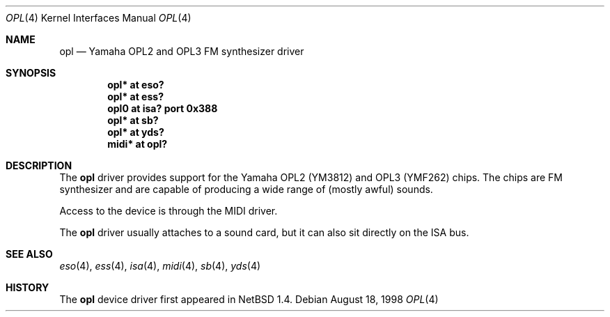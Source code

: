 .\" $OpenBSD: opl.4,v 1.5 2001/10/05 14:45:53 mpech Exp $
.\" $NetBSD: opl.4,v 1.3 1998/09/08 11:59:48 augustss Exp $
.\"
.\" Copyright (c) 1997 The NetBSD Foundation, Inc.
.\" All rights reserved.
.\"
.\" Redistribution and use in source and binary forms, with or without
.\" modification, are permitted provided that the following conditions
.\" are met:
.\" 1. Redistributions of source code must retain the above copyright
.\"    notice, this list of conditions and the following disclaimer.
.\" 2. Redistributions in binary form must reproduce the above copyright
.\"    notice, this list of conditions and the following disclaimer in the
.\"    documentation and/or other materials provided with the distribution.
.\" 3. All advertising materials mentioning features or use of this software
.\"    must display the following acknowledgement:
.\"        This product includes software developed by the NetBSD
.\"        Foundation, Inc. and its contributors.
.\" 4. Neither the name of The NetBSD Foundation nor the names of its
.\"    contributors may be used to endorse or promote products derived
.\"    from this software without specific prior written permission.
.\"
.\" THIS SOFTWARE IS PROVIDED BY THE NETBSD FOUNDATION, INC. AND CONTRIBUTORS
.\" ``AS IS'' AND ANY EXPRESS OR IMPLIED WARRANTIES, INCLUDING, BUT NOT LIMITED
.\" TO, THE IMPLIED WARRANTIES OF MERCHANTABILITY AND FITNESS FOR A PARTICULAR
.\" PURPOSE ARE DISCLAIMED.  IN NO EVENT SHALL THE FOUNDATION OR CONTRIBUTORS
.\" BE LIABLE FOR ANY DIRECT, INDIRECT, INCIDENTAL, SPECIAL, EXEMPLARY, OR
.\" CONSEQUENTIAL DAMAGES (INCLUDING, BUT NOT LIMITED TO, PROCUREMENT OF
.\" SUBSTITUTE GOODS OR SERVICES; LOSS OF USE, DATA, OR PROFITS; OR BUSINESS
.\" INTERRUPTION) HOWEVER CAUSED AND ON ANY THEORY OF LIABILITY, WHETHER IN
.\" CONTRACT, STRICT LIABILITY, OR TORT (INCLUDING NEGLIGENCE OR OTHERWISE)
.\" ARISING IN ANY WAY OUT OF THE USE OF THIS SOFTWARE, EVEN IF ADVISED OF THE
.\" POSSIBILITY OF SUCH DAMAGE.
.\"
.Dd August 18, 1998
.Dt OPL 4
.Os
.Sh NAME
.Nm opl
.Nd Yamaha OPL2 and OPL3 FM synthesizer driver
.Sh SYNOPSIS
.Cd "opl* at eso?"
.Cd "opl* at ess?"
.Cd "opl0 at isa? port 0x388"
.Cd "opl* at sb?"
.Cd "opl* at yds?"
.Cd "midi* at opl?"
.Sh DESCRIPTION
The
.Nm
driver provides support for the Yamaha OPL2 (YM3812) and OPL3
(YMF262) chips.
The chips are FM synthesizer and are capable
of producing a wide range of (mostly awful) sounds.
.Pp
Access to the device is through the MIDI driver.
.Pp
The
.Nm
driver usually attaches to a sound card, but it can also sit
directly on the ISA bus.
.Sh SEE ALSO
.Xr eso 4 ,
.Xr ess 4 ,
.Xr isa 4 ,
.Xr midi 4 ,
.Xr sb 4 ,
.Xr yds 4
.Sh HISTORY
The
.Nm
device driver first appeared in
.Nx 1.4 .
